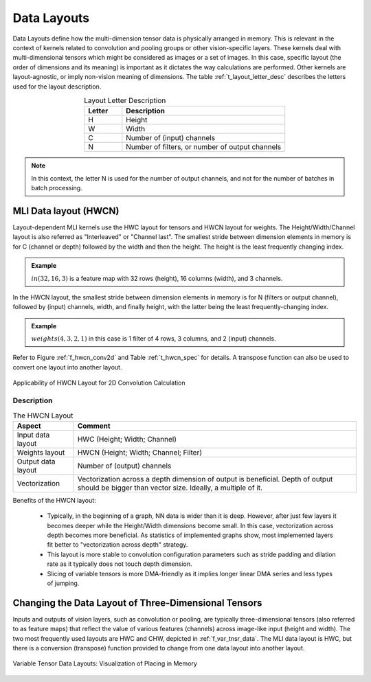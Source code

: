 Data Layouts
------------

Data Layouts define how the multi-dimension tensor data is physically arranged in memory. 
This is relevant in the context of kernels related to convolution and pooling groups 
or other vision-specific layers. These kernels deal with multi-dimensional tensors which 
might be considered as images or a set of images. In this case, specific layout (the order of 
dimensions and its meaning) is important as it dictates the way calculations are performed. 
Other kernels are layout-agnostic, or imply non-vision meaning of dimensions. The table 
:ref:`t_layout_letter_desc` describes the letters used for the layout description.

.. tabularcolumns:: |\Y{0.2}|\Y{0.4}|

.. _t_layout_letter_desc:
.. table:: Layout Letter Description
   :align: center
   :widths: 30, 130 
   
   +------------+----------------------------+
   | **Letter** | **Description**            |
   +============+============================+
   |  H         | Height                     |
   +------------+----------------------------+
   |  W         | Width                      |
   +------------+----------------------------+
   |  C         | Number of (input) channels |
   +------------+----------------------------+
   |  N         | Number of filters, or      |
   |            | number of output channels  |
   +------------+----------------------------+   
..


.. note::

   In this context, the letter N is used for the number of output channels, and not for the 
   number of batches in batch processing.
..

MLI Data layout (HWCN)
^^^^^^^^^^^^^^^^^^^^^^

Layout-dependent MLI kernels use the HWC layout for tensors and HWCN layout for weights. 
The Height/Width/Channel layout is also referred as "Interleaved" or "Channel last". 
The smallest stride between dimension elements in memory is for C (channel or depth) 
followed by the width and then the height. The height is the least frequently changing 
index. 

.. admonition:: Example 
   :class: "admonition tip"

   :math:`in(32,16,3)` is a feature map with 32 rows (height), 16 columns (width), 
   and 3 channels.
..

In the HWCN layout, the smallest stride between dimension elements in memory is for N (filters or 
output channel), followed by (input) channels, width, and finally height, with the latter being 
the least frequently-changing index. 

.. admonition:: Example 
   :class: "admonition tip"
   
   :math:`weights(4,3,2,1)` in this case is 1 filter of 4 rows, 3 columns, and 2 (input) channels.
..

Refer to Figure :ref:`f_hwcn_conv2d` and Table :ref:`t_hwcn_spec` for details. A 
transpose function can also be used to convert one layout into another layout.

.. _f_hwcn_conv2d:  
.. figure::  ../images/app_HWCN_conv2d.png
   :align: center
   :alt: Applicability of HWCN Layout for 2D Convolution Calculation

   Applicability of HWCN Layout for 2D Convolution Calculation
  

Description
"""""""""""

.. tabularcolumns:: |\Y{0.2}|\Y{0.4}|

.. _t_hwcn_spec:
.. table:: The HWCN Layout
   :align: center
     
   +--------------------+---------------------------------------------+
   | **Aspect**         | **Comment**                                 |
   +====================+=============================================+
   | Input data layout  | HWC (Height; Width; Channel)                | 
   +--------------------+---------------------------------------------+
   | Weights layout     | HWCN (Height; Width; Channel; Filter)       |
   +--------------------+---------------------------------------------+
   | Output data layout | Number of (output) channels                 |
   +--------------------+---------------------------------------------+
   | Vectorization      | Vectorization across a depth dimension of   |
   |                    | output is beneficial. Depth of output       |
   |                    | should be bigger than vector size.          |
   |                    | Ideally, a multiple of it.                  |
   +--------------------+---------------------------------------------+   
..

Benefits of the HWCN layout:

  - Typically, in the beginning of a graph, NN data is wider than it is deep.  However, after just 
    few layers it becomes deeper while the Height/Width dimensions become small. In this case, 
    vectorization across depth becomes more beneficial. As statistics of implemented graphs show, 
    most implemented layers fit better to "vectorization across depth" strategy. 
    
  - This layout is more stable to convolution configuration parameters such as stride padding and dilation 
    rate as it typically does not touch depth dimension.
    
  - Slicing of variable tensors is more DMA-friendly as it implies longer linear DMA series and less 
    types of jumping. 

Changing the Data Layout of Three-Dimensional Tensors
^^^^^^^^^^^^^^^^^^^^^^^^^^^^^^^^^^^^^^^^^^^^^^^^^^^^^

Inputs and outputs of vision layers, such as convolution or pooling, are typically three-dimensional tensors 
(also referred to as feature maps) that reflect the value of various features (channels) across 
image-like input (height and width). The two most frequently used layouts are HWC and CHW, depicted 
in :ref:`f_var_tnsr_data`. The MLI data layout is HWC, but there is a conversion (transpose) function 
provided to change from one data layout into another layout.


.. _f_var_tnsr_data:  
.. figure::  ../images/var_tnsr_data_layouts.png
   :align: center
   :alt: Variable Tensor Data Layouts: Visualization of Placing in Memory
   
   Variable Tensor Data Layouts: Visualization of Placing in Memory   
